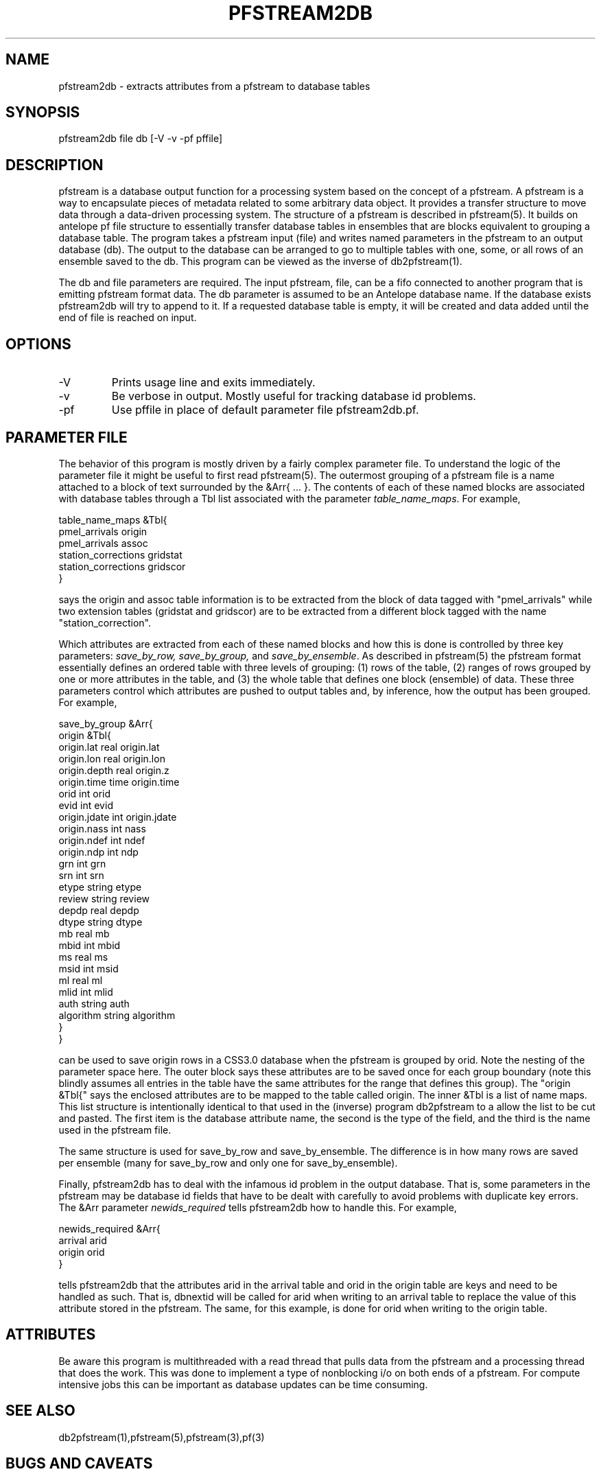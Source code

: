 .TH PFSTREAM2DB 1 "$Date$"
.SH NAME
pfstream2db - extracts attributes from a pfstream to database tables
.SH SYNOPSIS
.nf
pfstream2db file db [-V -v -pf pffile]
.fi
.SH DESCRIPTION
.LP
pfstream is a database output function for a processing system based on
the concept of a pfstream.  A pfstream is a way to encapsulate pieces
of metadata related to some arbitrary data object.  It provides a 
transfer structure to move data through a data-driven processing system.
The structure of a pfstream is described in pfstream(5).  It builds on
antelope pf file structure to essentially transfer database tables in
ensembles that are blocks equivalent to grouping a database table.
The program takes a pfstream input (file) and writes named parameters in
the pfstream to an output database (db).  The output to the database can be 
arranged to go to multiple tables with one, some, or all rows of an 
ensemble saved to the db.  This program can be viewed as the inverse
of db2pfstream(1).
.LP
The db and file parameters are required. The input pfstream, file,
can be a fifo connected to another program that is emitting pfstream
format data.  The db parameter is assumed to be an Antelope database
name.  If the database exists pfstream2db will try to append to it.
If a requested database table is empty, it will be created and 
data added until the end of file is reached on input.   
.SH OPTIONS
.IP -V
Prints usage line and exits immediately.
.IP -v 
Be verbose in output. Mostly useful for tracking database id problems.
.IP -pf
Use pffile in place of default parameter file pfstream2db.pf.
.SH PARAMETER FILE
.LP
The behavior of this program is mostly driven by a fairly complex
parameter file.  To understand the logic of the parameter file it might
be useful to first read pfstream(5). The outermost grouping of a pfstream
file is a name attached to a block of text surrounded by the &Arr{ ... }.
The contents of each of these named blocks are associated with database
tables through a Tbl list associated with the parameter \fItable_name_maps\fR.
For example,
.nf

table_name_maps &Tbl{
pmel_arrivals origin
pmel_arrivals assoc
station_corrections gridstat
station_corrections gridscor
}

.fi
says the origin and assoc table information is to be extracted from the 
block of data tagged with "pmel_arrivals" while two extension tables 
(gridstat and gridscor) are to be extracted from a different block 
tagged with the name "station_correction".  
.LP
Which attributes are extracted from each of these named blocks and how
this is done is controlled by three key parameters:  \fIsave_by_row, 
save_by_group,\fR and \fIsave_by_ensemble\fR.  As described in pfstream(5)
the pfstream format essentially defines an ordered table with three levels
of grouping:  (1) rows of the table, (2) ranges of rows grouped by one or
more attributes in the table, and (3) the whole table that defines one
block (ensemble) of data.  These three parameters control which attributes are
pushed to output tables and, by inference, how the output has been grouped.  
For example,
.nf

save_by_group &Arr{
origin &Tbl{
origin.lat      real    origin.lat
origin.lon      real    origin.lon
origin.depth    real    origin.z
origin.time     time    origin.time
orid    int     orid
evid    int     evid
origin.jdate    int     origin.jdate
origin.nass     int     nass
origin.ndef     int     ndef
origin.ndp      int     ndp
grn     int     grn
srn     int     srn
etype   string  etype
review  string  review
depdp   real    depdp
dtype   string  dtype
mb      real    mb
mbid    int     mbid
ms      real    ms
msid    int     msid
ml      real    ml
mlid    int     mlid
auth    string  auth
algorithm string algorithm
}
}

.fi
can be used to save origin rows in a CSS3.0 database when the pfstream is grouped
by orid.  Note the nesting of the parameter space here.  The outer block says these
attributes are to be saved once for each group boundary (note this blindly assumes
all entries in the table have the same attributes for the range that defines this
group).  The "origin &Tbl{" says the enclosed attributes are to be mapped to the
table called origin.  The inner &Tbl is a list of name maps.  This list structure
is intentionally identical to that used in the (inverse) program db2pfstream to a
allow the list to be cut and pasted.  The first item is the database attribute name,
the second is the type of the field, and the third is the name used in the pfstream
file.  
.LP
The same structure is used for save_by_row and save_by_ensemble.  The difference is
in how many rows are saved per ensemble (many for save_by_row and only one for 
save_by_ensemble).  
.LP
Finally, pfstream2db has to deal with the infamous id problem in the output 
database.  That is, some parameters in the pfstream may be database id fields 
that have to be dealt with carefully to avoid problems with duplicate key errors.
The &Arr parameter \fInewids_required\fR tells pfstream2db how to handle this.
For example,
.nf

newids_required &Arr{
arrival arid
origin orid
}

.fi
tells pfstream2db that the attributes arid in the arrival table and orid in the origin
table are keys and need to be handled as such.  That is, dbnextid will be called 
for arid when writing to an arrival table to replace the value of this attribute
stored in the pfstream.  The same, for this example, is done for orid when 
writing to the origin table.  
.SH ATTRIBUTES
.LP
Be aware this program is multithreaded with a read thread that pulls data from
the pfstream and a processing thread that does the work.  This was done to 
implement a type of nonblocking i/o on both ends of a pfstream.  For compute
intensive jobs this can be important as database updates can be time consuming.
.SH "SEE ALSO"
.nf
db2pfstream(1),pfstream(5),pfstream(3),pf(3)
.fi
.SH "BUGS AND CAVEATS"
.IP (1)
The id problem is thorny.  It works for simple id changes, but ids that cross-link
tables like origin, assoc, and arrival are problematic.
The pfstream2db program tries to handle this, but this has not been throughly tested.
.IP (2)
The pfstream format is not intended for humans to look at, but was viewed as a
convenient transmission mechanism for table-driven processing algorithms.  
The corollary worth noting here is that if there are problems in the pfstream 
data it can be very hard to find them.  Similarly, you need to have a good knowledge
of how the data are organized in the pfstream or crazy results can be produced.  
The expectation is that the writer of any algorithm that emits of pfstream 
should supply a pf file to parse it's ouptut into an output database if that is
what is desired.
.SH AUTHOR
.nf
Gary L. Pavlis
Indiana University (pavlis@indiana.edu)
.fi
.\" $Id$
